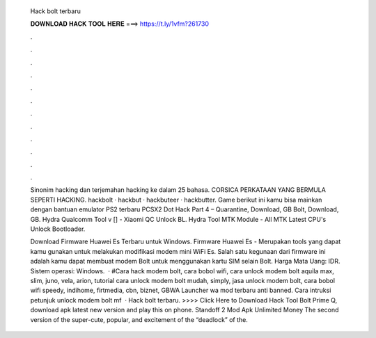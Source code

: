   Hack bolt terbaru
  
  
  
  𝐃𝐎𝐖𝐍𝐋𝐎𝐀𝐃 𝐇𝐀𝐂𝐊 𝐓𝐎𝐎𝐋 𝐇𝐄𝐑𝐄 ===> https://t.ly/1vfm?261730
  
  
  
  .
  
  
  
  .
  
  
  
  .
  
  
  
  .
  
  
  
  .
  
  
  
  .
  
  
  
  .
  
  
  
  .
  
  
  
  .
  
  
  
  .
  
  
  
  .
  
  
  
  .
  
  Sinonim hacking dan terjemahan hacking ke dalam 25 bahasa. CORSICA PERKATAAN YANG BERMULA SEPERTI HACKING. hackbolt · hackbut · hackbuteer · hackbutter. Game berikut ini kamu bisa mainkan dengan bantuan emulator PS2 terbaru PCSX2 Dot Hack Part 4 – Quarantine, Download, GB Bolt, Download, GB. Hydra Qualcomm Tool v [] - Xiaomi QC Unlock BL. Hydra Tool MTK Module - All MTK Latest CPU's Unlock Bootloader. 
  
  Download Firmware Huawei Es Terbaru untuk Windows. Firmware Huawei Es - Merupakan tools yang dapat kamu gunakan untuk melakukan modifikasi modem mini WiFi Es. Salah satu kegunaan dari firmware ini adalah kamu dapat membuat modem Bolt untuk menggunakan kartu SIM selain Bolt. Harga Mata Uang: IDR. Sistem operasi: Windows.  · #Cara hack modem bolt, cara bobol wifi, cara unlock modem bolt aquila max, slim, juno, vela, arion, tutorial cara unlock modem bolt mudah, simply, jasa unlock modem bolt, cara bobol wifi speedy, indihome, firtmedia, cbn, biznet, GBWA Launcher wa mod terbaru anti banned. Cara intruksi petunjuk unlock modem bolt mf  · Hack bolt terbaru. >>>> Click Here to Download Hack Tool Bolt Prime Q, download apk latest new version and play this on phone. Standoff 2 Mod Apk Unlimited Money The second version of the super-cute, popular, and excitement of the “deadlock” of the.
